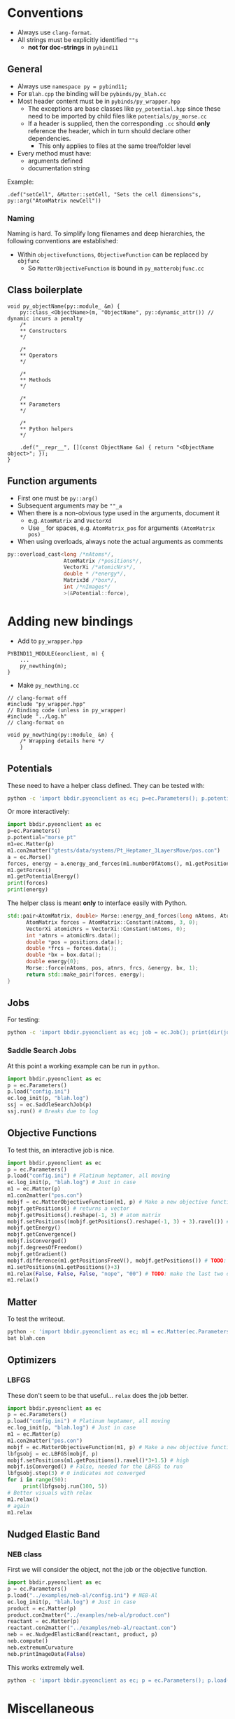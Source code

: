 * Conventions
- Always use ~clang-format~.
- All strings must be explicitly identified ~""s~
  + **not for doc-strings** in ~pybind11~
** General
- Always use ~namespace py = pybind11;~
- For ~Blah.cpp~ the binding will be ~pybinds/py_blah.cc~
- Most header content must be in ~pybinds/py_wrapper.hpp~
  + The exceptions are base classes like ~py_potential.hpp~ since these need to be imported by child files like ~potentials/py_morse.cc~
  + If a header is supplied, then the corresponding ~.cc~ should *only* reference the header, which in turn should declare other dependencies.
    - This only applies to files at the same tree/folder level
- Every method must have:
  + arguments defined
  + documentation string
Example:
#+begin_src c++
.def("setCell", &Matter::setCell, "Sets the cell dimensions"s, py::arg("AtomMatrix newCell"))
#+end_src
*** Naming
Naming is hard. To simplify long filenames and deep hierarchies, the following conventions are established:
- Within ~objectivefunctions~, ~ObjectiveFunction~ can be replaced by ~objfunc~
  + So ~MatterObjectiveFunction~ is bound in ~py_matterobjfunc.cc~
** Class boilerplate

#+begin_src c++
void py_objectName(py::module_ &m) {
    py::class_<ObjectName>(m, "ObjectName", py::dynamic_attr()) // dynamic incurs a penalty
    /*
    ,** Constructors
    ,*/

    /*
    ,** Operators
    ,*/

    /*
    ,** Methods
    ,*/

    /*
    ,** Parameters
    ,*/

    /*
    ,** Python helpers
    ,*/

    .def("__repr__", [](const ObjectName &a) { return "<ObjectName object>"; });
}
#+end_src

** Function arguments
- First one must be ~py::arg()~
- Subsequent arguments may be ~""_a~
- When there is a non-obvious type used in the arguments, document it
  - e.g. ~AtomMatrix~ and ~VectorXd~
  - Use ~_~ for spaces, e.g. ~AtomMatrix_pos~ for arguments ~(AtomMatrix pos)~
- When using overloads, always note the actual arguments as comments
#+begin_src cpp
             py::overload_cast<long /*nAtoms*/,
                               AtomMatrix /*positions*/,
                               VectorXi /*atomicNrs*/,
                               double * /*energy*/,
                               Matrix3d /*box*/,
                               int /*nImages*/
                               >(&Potential::force),
#+end_src
* Adding new bindings
- Add to ~py_wrapper.hpp~
#+begin_src c++
PYBIND11_MODULE(eonclient, m) {
    ...
    py_newthing(m);
}
#+end_src
- Make ~py_newthing.cc~
#+begin_src c++
// clang-format off
#include "py_wrapper.hpp"
// Binding code (unless in py_wrapper)
#include "../Log.h"
// clang-format on

void py_newthing(py::module_ &m) {
    /* Wrapping details here */
    }
#+end_src
** Potentials
These need to have a helper class defined. They can be tested with:
#+begin_src bash
python -c 'import bbdir.pyeonclient as ec; p=ec.Parameters(); p.potential="morse_pt"; m1=ec.Matter(p); m1.con2matter("pos.con"); a = ec.Morse(); forces, energy = a.energy_and_forces(m1.numberOfAtoms(), m1.getPositions(), m1.getCell()); print(forces); print(energy)'
#+end_src
Or more interactively:
#+begin_src python
import bbdir.pyeonclient as ec
p=ec.Parameters()
p.potential="morse_pt"
m1=ec.Matter(p)
m1.con2matter("gtests/data/systems/Pt_Heptamer_3LayersMove/pos.con")
a = ec.Morse()
forces, energy = a.energy_and_forces(m1.numberOfAtoms(), m1.getPositions(), m1.getCell())
m1.getForces()
m1.getPotentialEnergy()
print(forces)
print(energy)
#+end_src
The helper class is meant *only* to interface easily with Python.
#+begin_src cpp
std::pair<AtomMatrix, double> Morse::energy_and_forces(long nAtoms, AtomMatrix positions, Matrix3d box){
      AtomMatrix forces = AtomMatrix::Constant(nAtoms, 3, 0);
      VectorXi atomicNrs = VectorXi::Constant(nAtoms, 0);
      int *atnrs = atomicNrs.data();
      double *pos = positions.data();
      double *frcs = forces.data();
      double *bx = box.data();
      double energy{0};
      Morse::force(nAtoms, pos, atnrs, frcs, &energy, bx, 1);
      return std::make_pair(forces, energy);
}
#+end_src
** Jobs
For testing:
#+begin_src bash
python -c 'import bbdir.pyeonclient as ec; job = ec.Job(); print(dir(job)); print(job.BASIN_HOPPING)'
#+end_src
*** Saddle Search Jobs
At this point a working example can be run in ~python~.
#+begin_src python
import bbdir.pyeonclient as ec
p = ec.Parameters()
p.load("config.ini")
ec.log_init(p, "blah.log")
ssj = ec.SaddleSearchJob(p)
ssj.run() # Breaks due to log
#+end_src
** Objective Functions
To test this, an interactive job is nice.
#+begin_src python
import bbdir.pyeonclient as ec
p = ec.Parameters()
p.load("config.ini") # Platinum heptamer, all moving
ec.log_init(p, "blah.log") # Just in case
m1 = ec.Matter(p)
m1.con2matter("pos.con")
mobjf = ec.MatterObjectiveFunction(m1, p) # Make a new objective function
mobjf.getPositions() # returns a vector
mobjf.getPositions().reshape(-1, 3) # atom matrix
mobjf.setPositions((mobjf.getPositions().reshape(-1, 3) + 3).ravel()) # Odd way, but works
mobjf.getEnergy()
mobjf.getConvergence()
mobjf.isConverged()
mobjf.degreesOfFreedom()
mobjf.getGradient()
mobjf.difference(m1.getPositionsFreeV(), mobjf.getPositions()) # TODO: check results?
m1.setPositions(m1.getPositions()+3)
m1.relax(False, False, False, "nope", "00") # TODO: make the last two optional
m1.relax()
#+end_src

** Matter
To test the writeout.
#+begin_src bash
python -c 'import bbdir.pyeonclient as ec; m1 = ec.Matter(ec.Parameters()); m1.con2matter("pos.con"); m1.matter2con("blah.con")'
bat blah.con
#+end_src

** Optimizers
*** LBFGS
These don't seem to be that useful... ~relax~ does the job better.
#+begin_src python
import bbdir.pyeonclient as ec
p = ec.Parameters()
p.load("config.ini") # Platinum heptamer, all moving
ec.log_init(p, "blah.log") # Just in case
m1 = ec.Matter(p)
m1.con2matter("pos.con")
mobjf = ec.MatterObjectiveFunction(m1, p) # Make a new objective function
lbfgsobj = ec.LBFGS(mobjf, p)
mobjf.setPositions(m1.getPositions().ravel()*3+1.5) # high
mobjf.isConverged() # False, needed for the LBFGS to run
lbfgsobj.step(3) # 0 indicates not converged
for i in range(50):
     print(lbfgsobj.run(100, 5))
# Better visuals with relax
m1.relax()
# again
m1.relax
#+end_src
** Nudged Elastic Band
*** NEB class
First we will consider the object, not the job or the objective function.
#+begin_src python
import bbdir.pyeonclient as ec
p = ec.Parameters()
p.load("../examples/neb-al/config.ini") # NEB-Al
ec.log_init(p, "blah.log") # Just in case
product = ec.Matter(p)
product.con2matter("../examples/neb-al/product.con")
reactant = ec.Matter(p)
reactant.con2matter("../examples/neb-al/reactant.con")
neb = ec.NudgedElasticBand(reactant, product, p)
neb.compute()
neb.extremumCurvature
neb.printImageData(False)
#+end_src
This works extremely well.
#+begin_src bash
python -c 'import bbdir.pyeonclient as ec; p = ec.Parameters(); p.load("../examples/neb-al/config.ini") ; ec.log_init(p, "blah.log"); product = ec.Matter(p); product.con2matter("../examples/neb-al/product.con"); reactant = ec.Matter(p); reactant.con2matter("../examples/neb-al/reactant.con"); neb = ec.NudgedElasticBand(reactant, product, p); neb.compute(); neb.extremumCurvature; neb.printImageData(False)'
#+end_src
* Miscellaneous
The main independent components are:
- Parameters :: These have a ~load~ method and consist of static members for the most part
- Matter :: The main class with molecule / atom level writers and readers
- Jobs :: This is the base class for every calculation
- Optimizer :: A class which provides syntactic sugar for working with Objective Functions
- ObjectiveFunction :: The loss definition
